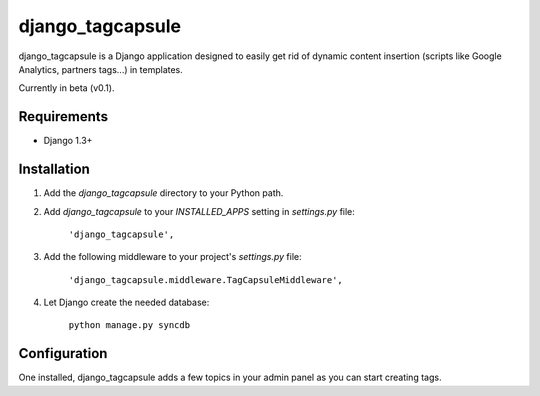 =================
django_tagcapsule
=================

django_tagcapsule is a Django application designed to easily get rid of dynamic content insertion (scripts like Google Analytics, partners tags...) in templates.

Currently in beta (v0.1).

Requirements
============

- Django 1.3+

Installation
============

#. Add the `django_tagcapsule` directory to your Python path.

#. Add `django_tagcapsule` to your `INSTALLED_APPS` setting in `settings.py` file:

	``'django_tagcapsule',``
	
#. Add the following middleware to your project's `settings.py` file:

	``'django_tagcapsule.middleware.TagCapsuleMiddleware',``

#. Let Django create the needed database:

	``python manage.py syncdb``

Configuration
=============

One installed, django_tagcapsule adds a few topics in your admin panel as you can start creating tags.